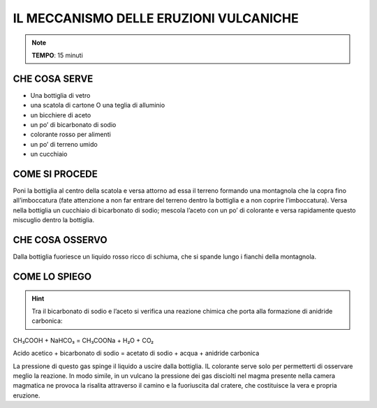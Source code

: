 IL MECCANISMO DELLE ERUZIONI VULCANICHE
=======================================

.. note::
   **TEMPO**: 15 minuti


CHE COSA SERVE
--------------

- Una bottiglia di vetro
- una scatola di cartone O una teglia di alluminio
- un bicchiere di aceto
- un po’ di bicarbonato di sodio
- colorante rosso per alimenti
- un po’ di terreno umido
- un cucchiaio

COME SI PROCEDE
---------------

Poni la bottiglia al centro della scatola e versa attorno ad essa il terreno formando una montagnola che la copra fino all’imboccatura (fate attenzione a non far entrare del terreno dentro la bottiglia e a non coprire l’imboccatura). Versa nella bottiglia un cucchiaio di bicarbonato di sodio; mescola l’aceto con un po’ di colorante e versa rapidamente questo miscuglio dentro la bottiglia.

CHE COSA OSSERVO
----------------

Dalla bottiglia fuoriesce un liquido rosso ricco di schiuma, che si spande lungo i fianchi della montagnola.

COME LO SPIEGO
--------------

.. hint::

    Tra il bicarbonato di sodio e l’aceto si verifica una reazione chimica che porta alla formazione di anidride carbonica:

CH₃COOH + NaHCO₃ = CH₃COONa + H₂O + CO₂

Acido acetico + bicarbonato di sodio = acetato di sodio + acqua + anidride carbonica

La pressione di questo gas spinge il liquido a uscire dalla bottiglia. IL colorante serve solo per permetterti di osservare meglio la reazione. In modo simile, in un vulcano la pressione dei gas disciolti nel magma presente nella camera magmatica ne provoca la risalita attraverso il camino e la fuoriuscita dal cratere, che costituisce la vera e propria eruzione.


